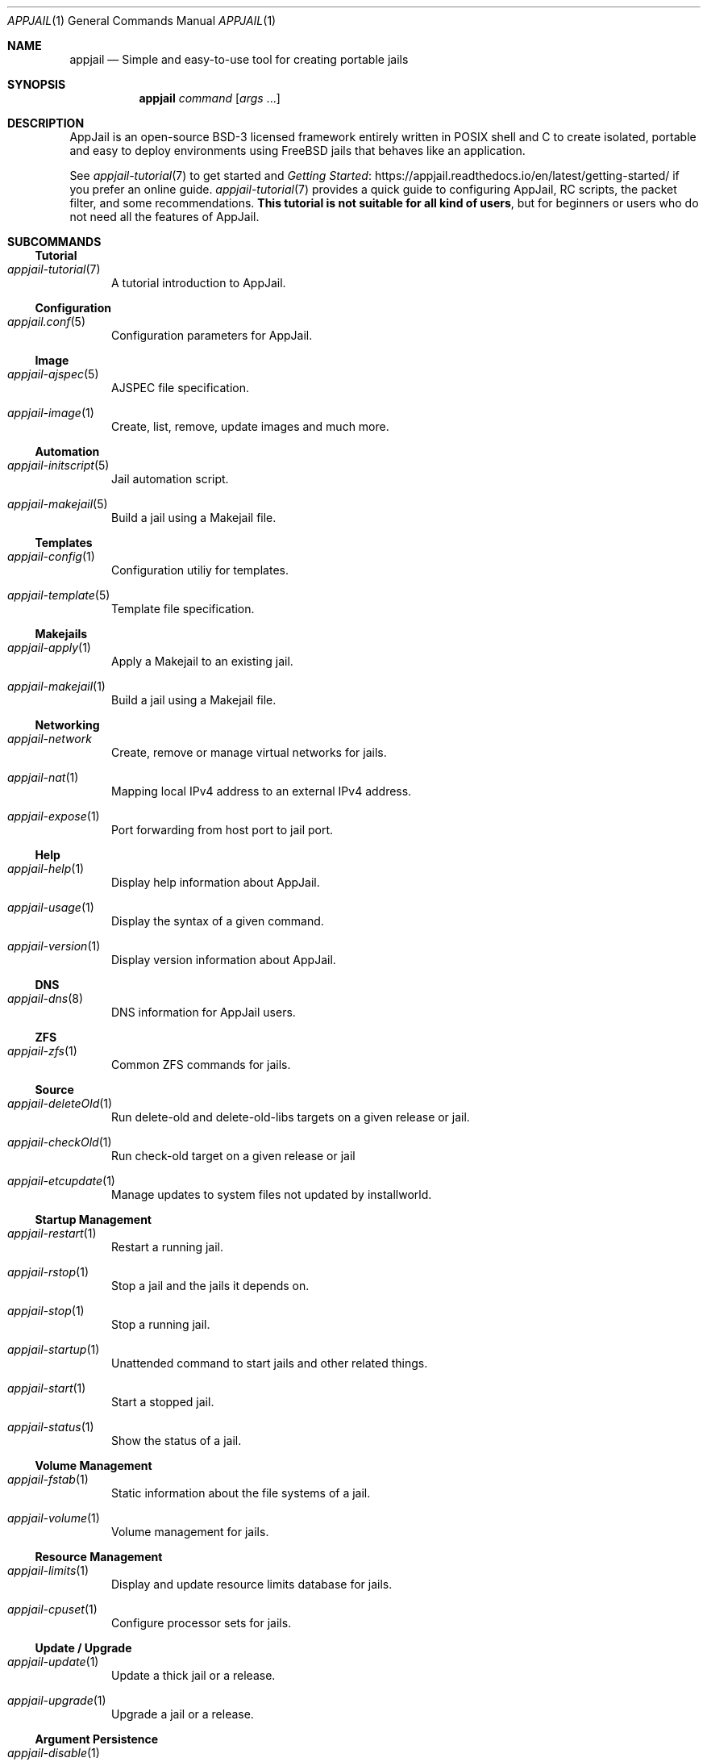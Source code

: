 .\"Copyright (c) 2024, Jesús Daniel Colmenares Oviedo <DtxdF@disroot.org>
.\"All rights reserved.
.\"
.\"Redistribution and use in source and binary forms, with or without
.\"modification, are permitted provided that the following conditions are met:
.\"
.\"* Redistributions of source code must retain the above copyright notice, this
.\"  list of conditions and the following disclaimer.
.\"
.\"* Redistributions in binary form must reproduce the above copyright notice,
.\"  this list of conditions and the following disclaimer in the documentation
.\"  and/or other materials provided with the distribution.
.\"
.\"* Neither the name of the copyright holder nor the names of its
.\"  contributors may be used to endorse or promote products derived from
.\"  this software without specific prior written permission.
.\"
.\"THIS SOFTWARE IS PROVIDED BY THE COPYRIGHT HOLDERS AND CONTRIBUTORS "AS IS"
.\"AND ANY EXPRESS OR IMPLIED WARRANTIES, INCLUDING, BUT NOT LIMITED TO, THE
.\"IMPLIED WARRANTIES OF MERCHANTABILITY AND FITNESS FOR A PARTICULAR PURPOSE ARE
.\"DISCLAIMED. IN NO EVENT SHALL THE COPYRIGHT HOLDER OR CONTRIBUTORS BE LIABLE
.\"FOR ANY DIRECT, INDIRECT, INCIDENTAL, SPECIAL, EXEMPLARY, OR CONSEQUENTIAL
.\"DAMAGES (INCLUDING, BUT NOT LIMITED TO, PROCUREMENT OF SUBSTITUTE GOODS OR
.\"SERVICES; LOSS OF USE, DATA, OR PROFITS; OR BUSINESS INTERRUPTION) HOWEVER
.\"CAUSED AND ON ANY THEORY OF LIABILITY, WHETHER IN CONTRACT, STRICT LIABILITY,
.\"OR TORT (INCLUDING NEGLIGENCE OR OTHERWISE) ARISING IN ANY WAY OUT OF THE USE
.\"OF THIS SOFTWARE, EVEN IF ADVISED OF THE POSSIBILITY OF SUCH DAMAGE.
.Dd March 12, 2024
.Dt APPJAIL 1
.Os
.Sh NAME
.Nm appjail
.Nd Simple and easy-to-use tool for creating portable jails
.Sh SYNOPSIS
.Nm appjail
.Ar command
.Op Ar args Ns " " Ns "..."
.Sh DESCRIPTION
AppJail is an open-source BSD-3 licensed framework entirely written in POSIX shell
and C to create isolated, portable and easy to deploy environments using FreeBSD
jails that behaves like an application.
.Pp
See
.Xr appjail-tutorial 7
to get started and
.Lk https://appjail.readthedocs.io/en/latest/getting-started/ "Getting Started"
if you prefer an online guide.
.Xr appjail-tutorial 7
provides a quick guide to configuring AppJail, RC scripts, the packet filter,
and some recommendations.
.Sy This tutorial is not suitable for all kind of users ","
but for beginners or users who do not need all the features of AppJail.
.Sh SUBCOMMANDS
.Ss Tutorial
.Bl -tag -width xxx
.It Xr appjail-tutorial 7
A tutorial introduction to AppJail.
.El
.Ss Configuration
.Bl -tag -width xxx
.It Xr appjail.conf 5
Configuration parameters for AppJail.
.El
.Ss Image
.Bl -tag -width xxx
.It Xr appjail-ajspec 5
AJSPEC file specification.
.It Xr appjail-image 1
Create, list, remove, update images and much more.
.El
.Ss Automation
.Bl -tag -width xxx
.It Xr appjail-initscript 5
Jail automation script.
.It Xr appjail-makejail 5
Build a jail using a Makejail file.
.El
.Ss Templates
.Bl -tag -width xxx
.It Xr appjail-config 1
Configuration utiliy for templates.
.It Xr appjail-template 5
Template file specification.
.El
.Ss Makejails
.Bl -tag -width xxx
.It Xr appjail-apply 1
Apply a Makejail to an existing jail.
.It Xr appjail-makejail 1
Build a jail using a Makejail file.
.El
.Ss Networking
.Bl -tag -width xxx
.It Xr appjail-network
Create, remove or manage virtual networks for jails.
.It Xr appjail-nat 1
Mapping local IPv4 address to an external IPv4 address.
.It Xr appjail-expose 1
Port forwarding from host port to jail port.
.El
.Ss Help
.Bl -tag -width xxx
.It Xr appjail-help 1
Display help information about AppJail.
.It Xr appjail-usage 1
Display the syntax of a given command.
.It Xr appjail-version 1
Display version information about AppJail.
.El
.Ss DNS
.Bl -tag -width xxx
.It Xr appjail-dns 8
DNS information for AppJail users.
.El
.Ss ZFS
.Bl -tag -width xxx
.It Xr appjail-zfs 1
Common ZFS commands for jails.
.El
.Ss Source
.Bl -tag -width xxx
.It Xr appjail-deleteOld 1
Run delete-old and delete-old-libs targets on a given release or jail.
.It Xr appjail-checkOld 1
Run check-old target on a given release or jail
.It Xr appjail-etcupdate 1
Manage updates to system files not updated by installworld.
.El
.Ss Startup Management
.Bl -tag -width xxx
.It Xr appjail-restart 1
Restart a running jail.
.It Xr appjail-rstop 1
Stop a jail and the jails it depends on.
.It Xr appjail-stop 1
Stop a running jail.
.It Xr appjail-startup 1
Unattended command to start jails and other related things.
.It Xr appjail-start 1
Start a stopped jail.
.It Xr appjail-status 1
Show the status of a jail.
.El
.Ss Volume Management
.Bl -tag -width xxx
.It Xr appjail-fstab 1
Static information about the file systems of a jail.
.It Xr appjail-volume 1
Volume management for jails.
.El
.Ss Resource Management
.Bl -tag -width xxx
.It Xr appjail-limits 1
Display and update resource limits database for jails.
.It Xr appjail-cpuset 1
Configure processor sets for jails.
.El
.Ss Update / Upgrade
.Bl -tag -width xxx
.It Xr appjail-update 1
Update a thick jail or a release.
.It Xr appjail-upgrade 1
Upgrade a jail or a release.
.El
.Ss Argument Persistence
.Bl -tag -width xxx
.It Xr appjail-disable 1
Remove default parameters for stages.
.It Xr appjail-enable 1
Set default parameters for stages.
.It Xr appjail-enabled 1
Get the value for a given enabled parameter.
.El
.Ss Supervisor
.Bl -tag -width xxx
.It Xr appjail-healthcheck 1
Keep your jails healthy and running.
.El
.Ss Logs Management
.Bl -tag -width xxx
.It Xr appjail-logs 1
Log management for jails.
.El
.Ss Xr rc 8 Management
.Bl -tag -width xxx
.It Xr appjail-service 1
Control (start/stop/etc.) or list system services within a jail.
.It Xr appjail-sysrc 1
Safely edit system rc files within a jail.
.El
.Ss Trusted Users
.Bl -tag -width xxx
.It Xr appjail-user 8
Hints and parameters for trusted users.
.El
.Ss Jail Creation
.Bl -tag -width xxx
.It Xr appjail-jail 1
Creates, removes, lists and configures jails.
.It Xr appjail-quick 1
Create a pre-configured jail.
.El
.Ss Command Execution
.Bl -tag -width xxx
.It Xr appjail-cmd 1
Execute commands in a jail.
.El
.Ss Dynamic Device Management
.Bl -tag -width xxx
.It Xr appjail-devfs 1
Dynamic DEVFS ruleset management.
.El
.Ss Package Management
.Bl -tag -width xxx
.It Xr appjail-pkg 1
Manipulate packages within a jail.
.El
.Ss Release Creation
.Bl -tag -width xxx
.It Xr appjail-fetch 1
Fetch and extract components to create jails.
.El
.Ss Ephemeral Concept
.Bl -tag -width xxx
.It Xr appjail-ephemeral 7
cattle, pets and jails.
.El
.Ss Login
.Bl -tag -width xxx
.It Xr appjail-login 1
Log into the jail.
.El
.Ss User-defined Stages
.Bl -tag -width xxx
.It Xr appjail-run 1
Run user-defined stages.
.El
.Sh EXIT STATUS
.Ex -std
It may fail for one of the following reasons:
.Pp
.Bl -dash -compact
.It
.Em EX_USAGE ":"
The
.Ar command
was not specified.
.It
.Em EX_NOINPUT ":"
The
.Ar command
does not exist.
.It
.Em EX_SOFTWARE ":"
The function responsible for the implementation of the
.Ar command
does not exist.
.It
.Em EX_IOERR ":"
Error creating a ZFS dataset or a directory.
.It
.Em EX_DATAERR ":"
The log name used to record the AppJail session is invalid.
.El
.Sh SEE ALSO
.Xr appjail-tutorial 7
.Xr appjail-help 1
.Xr appjail-usage 1
.Xr sysexits 3
.Sh AUTHORS
.An Jesús Daniel Colmenares Oviedo Aq Mt DtxdF@disroot.org
